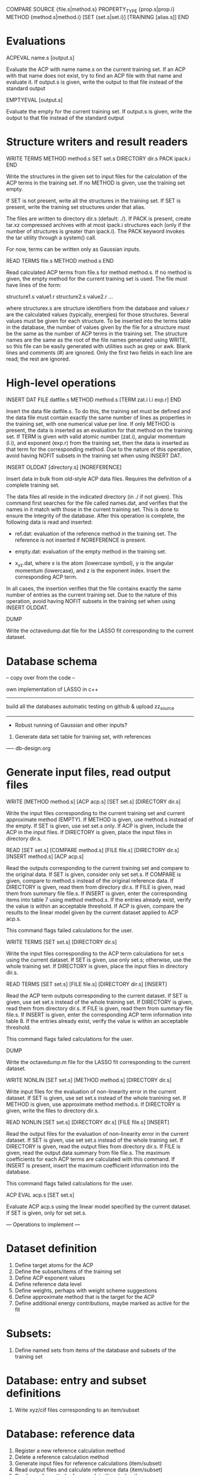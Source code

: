 #+STARTUP: showeverything

COMPARE
  SOURCE {file.s|method.s}
  PROPERTY_TYPE {prop.s|prop.i}
  METHOD {method.s|method.i}
  [SET {set.s|set.i}]
  [TRAINING [alias.s]]
END

* Evaluations

ACPEVAL name.s [output.s]

  Evaluate the ACP with name name.s on the current training set. If an
  ACP with that name does not exist, try to find an ACP file with that
  name and evaluate it. If output.s is given, write the output to that
  file instead of the standard output

EMPTYEVAL [output.s]

  Evaluate the empty for the current training set. If output.s is
  given, write the output to that file instead of the standard output

* Structure writers and result readers

WRITE TERMS
  METHOD method.s
  SET set.s
  DIRECTORY dir.s
  PACK ipack.i
END

  Write the structures in the given set to input files for the
  calculation of the ACP terms in the training set. If no METHOD is
  given, use the training set empty.

  If SET is not present, write all the structures in the training
  set. If SET is present, write the training set structures under that
  alias.

  The files are written to directory dir.s (default: ./). If PACK is
  present, create tar.xz compressed archives with at most ipack.i
  structures each (only if the number of structures is greater than
  ipack.i). The PACK keyword invokes the tar utility through a
  system() call.

  For now, terms can be written only as Gaussian inputs.

READ TERMS file.s
  METHOD method.s
END

  Read calculated ACP terms from file.s for method method.s. If no
  method is given, the empty method for the current training set is
  used. The file must have lines of the form:

    structure1.s value1.r
    structure2.s value2.r
    ...

  where structurex.s are structure identifiers from the database and
  valuex.r are the calculated values (typically, energies) for those
  structures. Several values must be given for each structure. To be
  inserted into the terms table in the database, the number of values
  given by the file for a structure must be the same as the number of
  ACP terms in the training set. The structure names are the same as
  the root of the file names generated using WRITE, so this file can
  be easily generated with utilities such as grep or awk. Blank lines
  and comments (#) are ignored. Only the first two fields in each line
  are read; the rest are ignored.

* High-level operations

INSERT DAT
 FILE datfile.s
 METHOD method.s
 [TERM zat.i l.i exp.r]
END

  Insert the data file datfile.s. To do this, the training set must be
  defined and the data file must contain exactly the same number of
  lines as properties in the training set, with one numerical value
  per line. If only METHOD is present, the data is inserted as an
  evaluation for that method on the training set. If TERM is given
  with valid atomic number (zat.i), angular momentum (l.i), and
  exponent (exp.r) from the training set, then the data is inserted as
  that term for the corresponding method. Due to the nature of this
  operation, avoid having NOFIT subsets in the training set when using
  INSERT DAT.

INSERT OLDDAT [directory.s] [NOREFERENCE]

  Insert data in bulk from old-style ACP data files. Requires the
  definition of a complete training set.

  The data files all reside in the indicated directory (in ./ if not
  given). This command first searches for the file called names.dat,
  and verifies that the names in it match with those in the current
  training set. This is done to ensure the integrity of the
  database. After this operation is complete, the following data is
  read and inserted:

  - ref.dat: evaluation of the reference method in the training
    set. The reference is not inserted if NOREFERENCE is present.

  - empty.dat: evaluation of the empty method in the training set.

  - x_y_z.dat, where x is the atom (lowercase symbol), y is the
    angular momentum (lowercase), and z is the exponent index. Insert
    the corresponding ACP term.

  In all cases, the insertion verifies that the file contains exactly
  the same number of entries as the current training set. Due to the
  nature of this operation, avoid having NOFIT subsets in the training
  set when using INSERT OLDDAT.

DUMP

  Write the octavedump.dat file for the LASSO fit corresponding to the
  current dataset.

* Database schema

-- copy over from the code --

own implementation of LASSO in c++

-------

build all the databases
automatic testing on github & upload zz_source

-------

- Robust running of Gaussian and other inputs?

2. Generate data set table for training set, with references

----- db-design.org

* Generate input files, read output files

WRITE [METHOD method.s] [ACP acp.s] [SET set.s] [DIRECTORY dir.s] 

  Write the input files corresponding to the current training set and
  current approximate method (EMPTY). If METHOD is given, use method.s
  instead of the empty. If SET is given, use set set.s
  only. If ACP is given, include the ACP in the input files. If
  DIRECTORY is given, place the input files in directory dir.s.

READ [SET set.s] [COMPARE method.s] [FILE file.s] [DIRECTORY dir.s] 
                 [INSERT method.s] [ACP acp.s]

  Read the outputs corresponding to the current training set and
  compare to the original data. If SET is given, consider only set
  set.s. If COMPARE is given, compare to method.s instead of the
  original reference data. If DIRECTORY is given, read them from
  directory dir.s. If FILE is given, read them from summary file
  file.s. If INSERT is given, enter the corresponding items into table
  7 using method method.s. If the entries already exist, verify the
  value is within an acceptable threshold.  If ACP is given,
  compare the results to the linear model given by the current dataset
  applied to ACP acp.s.

  This command flags failed calculations for the user.

WRITE TERMS [SET set.s] [DIRECTORY dir.s]

  Write the input files corresponding to the ACP term calculations for
  set.s using the current dataset. If SET is given, use only set.s;
  otherwise, use the whole training set. If DIRECTORY is given, place
  the input files in directory dir.s.

READ TERMS [SET set.s] [FILE file.s] [DIRECTORY dir.s] [INSERT]

  Read the ACP term outputs corresponding to the current dataset. If
  SET is given, use set set.s instead of the whole training set. If
  DIRECTORY is given, read them from directory dir.s. If FILE is
  given, read them from summary file file.s. If INSERT is given, enter
  the corresponding ACP term information into table 8. If the entries
  already exist, verify the value is within an acceptable threshold.

  This command flags failed calculations for the user.

DUMP

  Write the octavedump.m file for the LASSO fit corresponding to the
  current dataset.

WRITE NONLIN [SET set.s] [METHOD method.s] [DIRECTORY dir.s]

  Write input files for the evaluation of non-linearity error in the
  current dataset. If SET is given, use set set.s instead of the whole
  tranining set. If METHOD is given, use approximate method
  method.s. If DIRECTORY is given, write the files to directory dir.s.

READ NONLIN [SET set.s] [DIRECTORY dir.s] [FILE file.s] [INSERT]

  Read the output files for the evaluation of non-linearity error in
  the current dataset. If SET is given, use set set.s instead of the
  whole training set. If DIRECTORY is given, read the output files
  from directory dir.s. If FILE is given, read the output data summary
  from file file.s. The maximum coefficients for each ACP terms are
  calculated with this command. If INSERT is present, insert the
  maximum coefficient information into the database.

  This command flags failed calculations for the user.

ACP EVAL acp.s [SET set.s]

  Evaluate ACP acp.s using the linear model specified by the current
  dataset. If SET is given, only for set set.s.

--- Operations to implement ---

* Dataset definition

1. Define target atoms for the ACP
2. Define the subsets/items of the training set
3. Define ACP exponent values
4. Define reference data level
5. Define weights, perhaps with weight scheme suggestions
6. Define approximate method that is the target for the ACP
7. Define additional energy contributions, maybe marked as active for the fit

* Subsets:

1. Define named sets from items of the database and subsets of the training set

* Database: entry and subset definitions

9. Write xyz/cif files corresponding to an item/subset

* Database: reference data

1. Register a new reference calculation method
2. Delete a reference calculation method
3. Generate input files for reference calculations (item/subset)
4. Read output files and calculate reference data (item/subset)
5. Read user-formatted reference data (item/subset)
6. Insert reference data into the database (item/subset)
7. Verify entry in the database (item/subset)
8. List reference data (item/subset)
9. Validate the templates for a calculation method entry in database

* Database: approximate methods & additional energy contributions

1.  Register a new approximate method as target for ACP development
2.  Register a new additional energy contribution
3.  Delete an approximate method
4.  Delete an additional energy contribution
5.  Generate input files for empty calculations (item/subset)
6.  Generate input files for additional energy contributions (item/subset)
7.  Read output files and calculate empty stats, maybe w additional contributions (item/subset)
8.  Read user-formatted data for empty or additoinal contributions (item/subset)
9.  Insert empty data into the database (item/subset)
10. Insert additional contribution data into the database (item/subset)
11. Verify approximate method entry in the database (item/subset)
12. Verify additional contribution entry in the database (item/subset)
13. List empty/additional contribution data (item/subset)
14. Validate the templates for a calculation method entry in database

* Database: ACP term evaluations

1. Generate input files for ACP term evaluations (item/subset)
2. Read output files and calculate ACP terms (item/subset)
3. Read user-formatted ACP term data (item/subset)
4. Insert ACP term data into the database (item/subset)
5. Verify ACP term data (item/subset)
6. List known ACP terms (item/subset)

* Database: ACP fitting

1. Write the octavedump.m file for the LASSO fit

* ACP operations (basic)

1. Read an ACP in Gaussian-style format
2. Read an ACP from a Gaussian/crystal input file
3. Read an ACP from user-formatted specification
4. Write an ACP in Gaussian-style format
5. Calculate the 1-norm, etc. of an ACP
6. Calculate the 1-distance, etc. of two or more ACPs
7. Separate an ACP with n terms into n ACPS with 1 term each

* ACP operations (require dataset)

1. Evaluate an ACP using the linear model from the current dataset
2. Generate input files for self-consistent evaluation of an ACP (item/subset)
3. Read output files and calculate self-consistent ACP stats (item/subset)
4. Compare self-consistent ACP to linear model stats (item/subset)
5. Generate input files for non-linearity error evaluation in individual ACP terms
6. Process output for non-linearity error evaluation and generate maxcoef file
7. Enter maximum coefficient information into the database
8. List maximum coefficient information in the database
9. Delete maximum coefficient information from the database
??10. Sensitivity analysis/cross-validation of an ACP using the linear model : reqs' lasso.m??

* Miscellaneous auxiliary operations

1. Process a list of calculations and flag failed calcs (item/subset)
2. Generate data set table for training set, with references

* Topics to examine

- Robust running of Gaussian and other inputs

